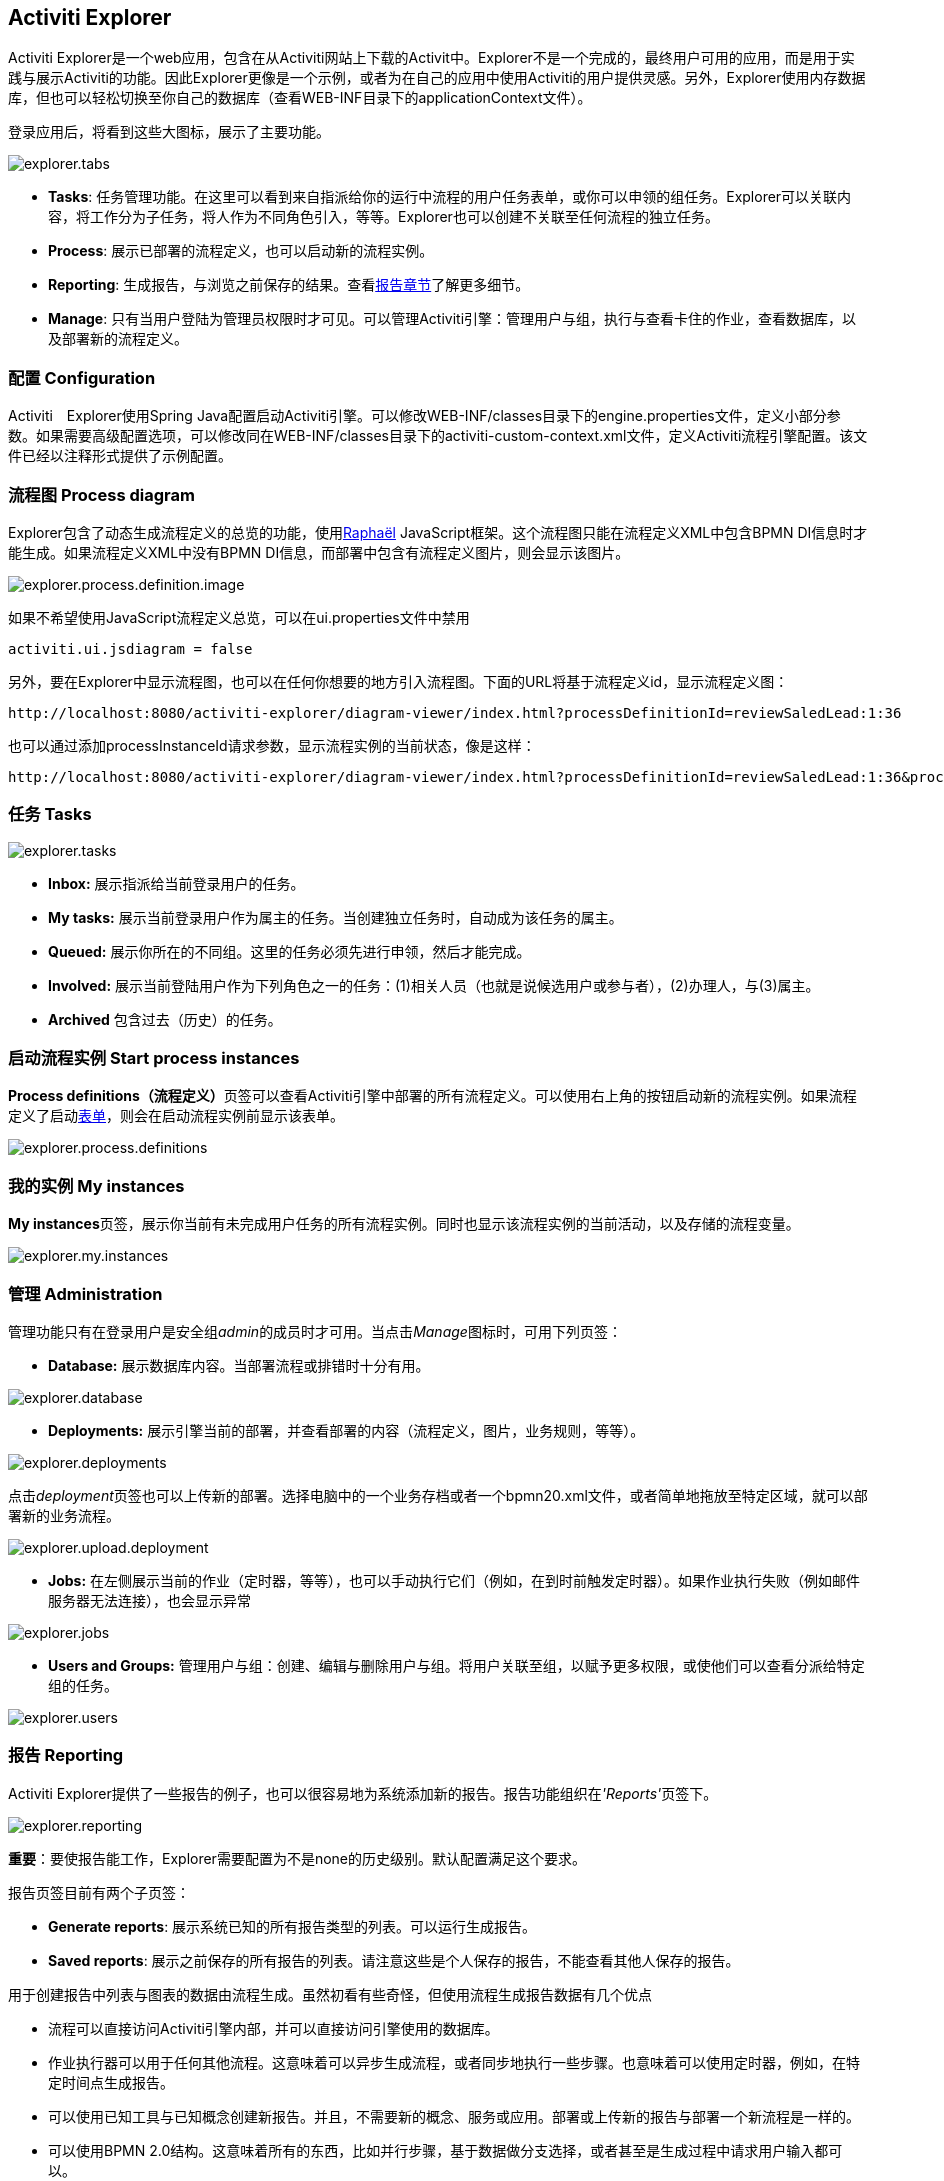 [[activitiExplorer]]

== Activiti Explorer

Activiti Explorer是一个web应用，包含在从Activiti网站上下载的Activit中。Explorer不是一个完成的，最终用户可用的应用，而是用于实践与展示Activiti的功能。因此Explorer更像是一个示例，或者为在自己的应用中使用Activiti的用户提供灵感。另外，Explorer使用内存数据库，但也可以轻松切换至你自己的数据库（查看WEB-INF目录下的applicationContext文件）。

登录应用后，将看到这些大图标，展示了主要功能。

image::images/explorer.tabs.png[align="center"]
    
*  *Tasks*: 任务管理功能。在这里可以看到来自指派给你的运行中流程的用户任务表单，或你可以申领的组任务。Explorer可以关联内容，将工作分为子任务，将人作为不同角色引入，等等。Explorer也可以创建不关联至任何流程的独立任务。
* *Process*: 展示已部署的流程定义，也可以启动新的流程实例。
* *Reporting*: 生成报告，与浏览之前保存的结果。查看<<explorer.reporting,报告章节>>了解更多细节。
* *Manage*: 只有当用户登陆为管理员权限时才可见。可以管理Activiti引擎：管理用户与组，执行与查看卡住的作业，查看数据库，以及部署新的流程定义。

=== 配置 Configuration

Activiti　Explorer使用Spring Java配置启动Activiti引擎。可以修改WEB-INF/classes目录下的engine.properties文件，定义小部分参数。如果需要高级配置选项，可以修改同在WEB-INF/classes目录下的activiti-custom-context.xml文件，定义Activiti流程引擎配置。该文件已经以注释形式提供了示例配置。

=== 流程图 Process diagram

Explorer包含了动态生成流程定义的总览的功能，使用link:$$http://raphaeljs.com/$$[Raphaël] JavaScript框架。这个流程图只能在流程定义XML中包含BPMN DI信息时才能生成。如果流程定义XML中没有BPMN DI信息，而部署中包含有流程定义图片，则会显示该图片。

image::images/explorer.process.definition.image.png[align="center"]

如果不希望使用JavaScript流程定义总览，可以在ui.properties文件中禁用

[source,properties,linenums]      
----
activiti.ui.jsdiagram = false
----

另外，要在Explorer中显示流程图，也可以在任何你想要的地方引入流程图。下面的URL将基于流程定义id，显示流程定义图：
      
----
http://localhost:8080/activiti-explorer/diagram-viewer/index.html?processDefinitionId=reviewSaledLead:1:36
----

也可以通过添加processInstanceId请求参数，显示流程实例的当前状态，像是这样：
      
----
http://localhost:8080/activiti-explorer/diagram-viewer/index.html?processDefinitionId=reviewSaledLead:1:36&processInstanceId=41
----


=== 任务 Tasks

image::images/explorer.tasks.png[align="center"]
          
*  *Inbox:* 展示指派给当前登录用户的任务。
*  *My tasks:* 展示当前登录用户作为属主的任务。当创建独立任务时，自动成为该任务的属主。
*  *Queued:* 展示你所在的不同组。这里的任务必须先进行申领，然后才能完成。
*  *Involved:* 展示当前登陆用户作为下列角色之一的任务：(1)相关人员（也就是说候选用户或参与者），(2)办理人，与(3)属主。
*  *Archived* 包含过去（历史）的任务。

=== 启动流程实例 Start process instances

**Process definitions（流程定义）**页签可以查看Activiti引擎中部署的所有流程定义。可以使用右上角的按钮启动新的流程实例。如果流程定义了启动<<forms,表单>>，则会在启动流程实例前显示该表单。
      
image::images/explorer.process.definitions.png[align="center"]

=== 我的实例 My instances

**My instances**页签，展示你当前有未完成用户任务的所有流程实例。同时也显示该流程实例的当前活动，以及存储的流程变量。

image::images/explorer.my.instances.png[align="center"]
    

=== 管理 Administration

管理功能只有在登录用户是安全组__admin__的成员时才可用。当点击__Manage__图标时，可用下列页签：
      
*  *Database:* 展示数据库内容。当部署流程或排错时十分有用。

image::images/explorer.database.png[align="center"]
            

*  *Deployments:* 展示引擎当前的部署，并查看部署的内容（流程定义，图片，业务规则，等等）。

image::images/explorer.deployments.png[align="center"]

点击__deployment__页签也可以上传新的部署。选择电脑中的一个业务存档或者一个bpmn20.xml文件，或者简单地拖放至特定区域，就可以部署新的业务流程。

image::images/explorer.upload.deployment.png[align="center"]
            
*  *Jobs:* 在左侧展示当前的作业（定时器，等等），也可以手动执行它们（例如，在到时前触发定时器）。如果作业执行失败（例如邮件服务器无法连接），也会显示异常

image::images/explorer.jobs.png[align="center"]
            
*  *Users and Groups:* 管理用户与组：创建、编辑与删除用户与组。将用户关联至组，以赋予更多权限，或使他们可以查看分派给特定组的任务。
            
image::images/explorer.users.png[align="center"]

[[explorer.reporting]]


=== 报告 Reporting

Activiti Explorer提供了一些报告的例子，也可以很容易地为系统添加新的报告。报告功能组织在__'Reports'__页签下。

image::images/explorer.reporting.png[align="center"]
      
**重要**：要使报告能工作，Explorer需要配置为不是none的历史级别。默认配置满足这个要求。

报告页签目前有两个子页签：


*  *Generate reports*: 展示系统已知的所有报告类型的列表。可以运行生成报告。
*  *Saved reports*: 展示之前保存的所有报告的列表。请注意这些是个人保存的报告，不能查看其他人保存的报告。

用于创建报告中列表与图表的数据由流程生成。虽然初看有些奇怪，但使用流程生成报告数据有几个优点
      
*  流程可以直接访问Activiti引擎内部，并可以直接访问引擎使用的数据库。
*  作业执行器可以用于任何其他流程。这意味着可以异步生成流程，或者同步地执行一些步骤。也意味着可以使用定时器，例如，在特定时间点生成报告。
*  可以使用已知工具与已知概念创建新报告。并且，不需要新的概念、服务或应用。部署或上传新的报告与部署一个新流程是一样的。
*  可以使用BPMN 2.0结构。这意味着所有的东西，比如并行步骤，基于数据做分支选择，或者甚至是生成过程中请求用户输入都可以。

用于生成报告数据的流程定义需要是**'activiti-report'类型的**，这样才能在Explorer的已知报告列表中看到。“报告流程”可以简单，也可以任意复杂。唯一的要求，是流程要生成一个叫做**reportData**的变量，这个变量必须是一个表示JSON对象的字节数组。该变量存储在Activiti的历史表中（因此要求引擎必须启用历史），用于后续保存报告时获取。

[[explorer.reporting.json]]


==== 报告数据JSON （Report data JSON）

报告流程必须生成一个__reportData__变量，这是一个代表了需要显示给用户的数据的JSON，要像下面这样：
          
[source,json,linenums]          
----

{
  "title": "My Report",
  "datasets": [
    {
      "type" : "lineChart",
      "description" : "My first chart",
      "xaxis" : "Year"
      "yaxis" : "Total sales"
      "data" : 
      {
        "2010" : 50,
        "2011" : 33,
        "2012" : 17,
        "2013" : 87,
      }
    }
  ]
}                 
----

这个JSON将在Explorer运行时获取，并将用于生成图表或列表。JSON中的元素是：
          
* *title*: 整个报告的总标题
* *datasets*: 与报告中不同图表与列表对应的数据集的数组。
* *type*: 每个数据集都有一个类型。这个类型将用于决定如何渲染数据。目前支持的值有：**pieChart，lineChart，barChart与list**。
* *description*: 每个图表都可选一个描述，将显示在报告中。
* *x- and yaxis*: 只对__lineChart__类型可用。描述图表坐标轴名字的可选参数。
* *data*: 实际的数据，是一个带有键值对元素的JSON对象。


[[explorer.reporting.example]]


==== 实例流程 Example process

下面的例子展示了一个'process instance overview （流程实例总览）'报告。流程本身十分简单，只有一个使用JavaScript生成JSON数据集的脚本任务（除了启动与结束）。尽管Explorer中所有的例子都使用脚本，但也完全可以使用Java服务任务。运行流程的结果就是包含数据的__reportData__变量。

**重要提示：**下面的例子只能在JDK 7+使用。原因是旧JDK版本中的JavaScript引擎（__Rhino__）不够先进，不能使用类似下面使用的结构撰写脚本。之后有一个兼容JDK 6+的例子。

[source,xml,linenums]            
----
<?xml version="1.0" encoding="UTF-8"?>
<definitions xmlns="http://www.omg.org/spec/BPMN/20100524/MODEL"
    xmlns:xsi="http://www.w3.org/2001/XMLSchema-instance" xmlns:activiti="http://activiti.org/bpmn"
    xmlns:bpmndi="http://www.omg.org/spec/BPMN/20100524/DI" xmlns:omgdc="http://www.omg.org/spec/DD/20100524/DC"
    xmlns:omgdi="http://www.omg.org/spec/DD/20100524/DI" typeLanguage="http://www.w3.org/2001/XMLSchema"
    expressionLanguage="http://www.w3.org/1999/XPath" 
    targetNamespace="activiti-report">

    <process id="process-instance-overview-report" name="Process Instance Overview" isExecutable="true">
    
        <startEvent id="startevent1" name="Start" />
        <sequenceFlow id="flow1" sourceRef="startevent1" targetRef="generateDataset" />
        
        <scriptTask id="generateDataset" name="Execute script" scriptFormat="JavaScript" activiti:autoStoreVariables="false">
          <script><![CDATA[
          
               importPackage(java.sql);
               importPackage(java.lang);
               importPackage(org.activiti.explorer.reporting);
               
               var result = ReportingUtil.executeSelectSqlQuery("SELECT PD.NAME_, PD.VERSION_ , count(*) FROM ACT_HI_PROCINST PI inner join ACT_RE_PROCDEF PD on PI.PROC_DEF_ID_ = PD.ID_ group by PROC_DEF_ID_");
            
               var reportData = {};
               reportData.datasets = [];
               
               var dataset = {};
               dataset.type = "pieChart";
               dataset.description = "Process instance overview (" + new java.util.Date() + ")";
               dataset.data = {};
            
               while (result.next()) { // process results one row at a time
                 var name = result.getString(1);
                 var version = result.getLong(2)
                 var count = result.getLong(3);
                 dataset.data[name + " (v" + version + ")"] = count;
               }
               reportData.datasets.push(dataset);
               
               execution.setVariable("reportData", new java.lang.String(JSON.stringify(reportData)).getBytes("UTF-8"));
          ]]></script>
        </scriptTask>
        <sequenceFlow id="flow3" sourceRef="generateDataset" targetRef="theEnd" />
        
        <endEvent id="theEnd" />
        
    </process>

</definitions>                   
----

除了流程XML顶端的标准的XML行，主要的区别是__targetNamespace__设置为**activiti-report**，为部署的流程定义添加了同名的类型。

脚本的前几行是为了避免重复写包名而进行的引入。要关注的第一行是使用__ReportingUtil__查询Activiti数据库，其结果是调用了一个普通的__JDBC Resultset__。在查询下面的几行，JavaScript功能轻松地创建了要用的JSON。这个JSON按照<<explorer.reporting.json,要求>>生成。

脚本的最后一行看起来有些奇怪。首先是使用JavaScript函数__JSON.stringify()__将JSON对象转换为字符串，然后将这个字符串保存为一个字节数组变量。原因是技术性的：字节数组没有大小限制，而字符串有。这就是为什么JavaScript字符串必须要转换为Java字符串，这样就可以转换为字节形式。

兼容JDK 6（与更高）的相同流程看起来有点区别。不能使用原生的JSON功能，因此需要提供一些辅助类（__ReportData__与__Dataset__）：
            
            
[source,xml,linenums]
----
<?xml version="1.0" encoding="UTF-8"?>
<definitions xmlns="http://www.omg.org/spec/BPMN/20100524/MODEL"
    xmlns:xsi="http://www.w3.org/2001/XMLSchema-instance" xmlns:activiti="http://activiti.org/bpmn"
    xmlns:bpmndi="http://www.omg.org/spec/BPMN/20100524/DI" xmlns:omgdc="http://www.omg.org/spec/DD/20100524/DC"
    xmlns:omgdi="http://www.omg.org/spec/DD/20100524/DI" typeLanguage="http://www.w3.org/2001/XMLSchema"
    expressionLanguage="http://www.w3.org/1999/XPath" 
    targetNamespace="activiti-report">

    <process id="process-instance-overview-report" name="Process Instance Overview" isExecutable="true">
    
        <startEvent id="startevent1" name="Start" />
        <sequenceFlow id="flow1" sourceRef="startevent1" targetRef="generateDataset" />
        
        <scriptTask id="generateDataset" name="Execute script" scriptFormat="js" activiti:autoStoreVariables="false">
          <script><![CDATA[
          
               importPackage(java.sql);
               importPackage(java.lang);
               importPackage(org.activiti.explorer.reporting);
               
               var result = ReportingUtil.executeSelectSqlQuery("SELECT PD.NAME_, PD.VERSION_ , count(*) FROM ACT_HI_PROCINST PI inner join ACT_RE_PROCDEF PD on PI.PROC_DEF_ID_ = PD.ID_ group by PROC_DEF_ID_");

            
               var reportData = new ReportData;
               var dataset = reportData.newDataset();
               dataset.type = "pieChart";
               dataset.description = "Process instance overview (" + new java.util.Date() + ")"
               
               
               while (result.next()) { // process results one row at a time
                 var name = result.getString(1);
                 var version = result.getLong(2);
                 var count = result.getLong(3);
                 dataset.add(name + " (v" + version + ")", count);
               }
               
               execution.setVariable("reportData", reportData.toBytes());
               
          ]]></script>
        </scriptTask>
        <sequenceFlow id="flow3" sourceRef="generateDataset" targetRef="theEnd" />
        
        <endEvent id="theEnd" />
        
    </process>

</definitions>
----

        
[[explorer.reporting.start.form]]


==== 报告启动表单 Report start forms

报告通过普通流程生成，因此可以使用普通的表单功能。简单的为启动事件添加启动表单，这样Explorer就将在生成流程前为用户显示表单。
            
[source,xml,linenums]
----
<startEvent id="startevent1" name="Start">
  <extensionElements>
    <activiti:formProperty id="processDefinition" name="Select process definition" type="processDefinition" required="true" />
      <activiti:formProperty id="chartType" name="Chart type" type="enum" required="true">
        <activiti:value id="pieChart" name="Pie chart" />
        <activiti:value id="barChart" name="Bar chart" />
      </activiti:formProperty>
  </extensionElements>
</startEvent>                    
----

为用户渲染的是一个典型的表单：

image::images/explorer.reporting.start.form.png[align="center"]

表单的参数将在流程启动时提交，与普通执行变量一样，可以在生成数据的脚本中使用：
     
[source,javascript,linenums]       
----
 var processDefinition = execution.getVariable("processDefinition");
----


[[explorer.reporting.examples]]


==== 示例流程 Example processes

默认情况下，Explorer包含四个示例报告：

*  **Employee productivity（雇员生产力）**：这个报告演示了折线图的使用，并使用了启动表单。这个报告中使用的脚本也比其他例子中的复杂，因为获取的数据，在存储至报告数据前，会由脚本进行处理。
*  **Helpdesk - firstline vs escalated（帮助中心——一线与升级）**：展示了饼图的使用，并结合了两个不同数据库查询的结果。
*  **Process instance overview（流程实例总览）**：使用多个数据集的示例报告。这个报告包含有一个饼图，以及相同数据的列表视图，这样展示了如何使用多个数据集生成一个带有多个图表的页面。
*  **Task duration（任务持续时间）**：另一个使用了启动表单的例子，并使用了相应的数据动态建立SQL查询。
                    

[[explorer.change.database]]


=== 改变数据库 Changing the database

要修改Explorer在演示配置中使用的数据库，需要修改++apps/apache-tomcat-6.x/webapps/activiti-explorer/WEB-INF/classes/db.properties++配置文件。并且，在classpath中放入合适的数据库驱动（Tomcat共享库，或放在++apps/apache-tomcat-6.x/webapps/activiti-explorer/WEB-INF/lib/++下）。


